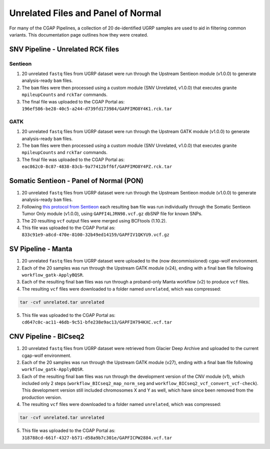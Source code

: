===================================
Unrelated Files and Panel of Normal
===================================

For many of the CGAP Pipelines, a collection of 20 de-identified UGRP samples are used to aid in filtering common variants. This documentation page outlines how they were created.

SNV Pipeline - Unrelated RCK files
----------------------------------

Sentieon
++++++++

1. 20 unrelated ``fastq`` files from UGRP dataset were run through the Upstream Sentieon module (v1.0.0) to generate analysis-ready ``bam`` files.
2. The ``bam`` files were then processed using a custom module (SNV Unrelated, v1.0.0) that executes granite ``mpileupCounts`` and ``rckTar`` commands.
3. The final file was uploaded to the CGAP Portal as: ``196ef586-be28-40c5-a244-d739fd173984/GAPFIMO8Y4K1.rck.tar``

GATK
++++

1. 20 unrelated ``fastq`` files from UGRP dataset were run through the Upstream GATK module (v1.0.0) to generate analysis-ready ``bam`` files.
2. The ``bam`` files were then processed using a custom module (SNV Unrelated, v1.0.0) that executes granite ``mpileupCounts`` and ``rckTar`` commands.
3. The final file was uploaded to the CGAP Portal as: ``eac862c0-8c87-4838-83cb-9a77412bff6f/GAPFIMO8Y4PZ.rck.tar``


Somatic Sentieon - Panel of Normal (PON)
----------------------------------------

1. 20 unrelated ``fastq`` files from UGRP dataset were run through the Upstream Sentieon module (v1.0.0) to generate analysis-ready ``bam`` files.
2. Following `this protocol from Sentieon <https://support.sentieon.com/manual/TNscope_usage/tnscope/#generating-a-panel-of-normal-vcf-file>`_ each resulting ``bam`` file was run individually through the Somatic Sentieon Tumor Only module (v1.0.0), using ``GAPFI4LJRN98.vcf.gz`` dbSNP file for known SNPs.
3. The 20 resulting ``vcf`` output files were merged using BCFtools (1.10.2).
4. This file was uploaded to the CGAP Portal as: ``833c91e9-a8cd-470e-8100-32b49ed14159/GAPFIV1QKYU9.vcf.gz``


SV Pipeline - Manta
-------------------

1. 20 unrelated ``fastq`` files from UGRP dataset were uploaded to the (now decommissioned) cgap-wolf environment.
2. Each of the 20 samples was run through the Upstream GATK module (v24), ending with a final ``bam`` file following ``workflow_gatk-ApplyBQSR``.
3. Each of the resulting final ``bam`` files was run through a proband-only Manta workflow (v2) to produce ``vcf`` files.
4. The resulting ``vcf`` files were downloaded to a folder named ``unrelated``, which was compressed:

.. code-block:: bash

    tar -cvf unrelated.tar unrelated

5. This file was uploaded to the CGAP Portal as: ``cd647c0c-ac11-46db-9c51-bfe238e9ac13/GAPFIH794KXC.vcf.tar``


CNV Pipeline - BICseq2
----------------------

1. 20 unrelated ``fastq`` files from UGRP dataset were retrieved from Glacier Deep Archive and uploaded to the current cgap-wolf environment.
2. Each of the 20 samples was run through the Upstream GATK module (v27), ending with a final ``bam`` file following ``workflow_gatk-ApplyBQSR``.
3. Each of the resulting final ``bam`` files was run through the development version of the CNV module (v1), which included only 2 steps (``workflow_BICseq2_map_norm_seg`` and ``workflow_BICseq2_vcf_convert_vcf-check``). This development version still included chromosomes X and Y as well, which have since been removed from the production version.
4. The resulting ``vcf`` files were downloaded to a folder named ``unrelated``, which was compressed:

.. code-block:: bash

    tar -cvf unrelated.tar unrelated

5. This file was uploaded to the CGAP Portal as: ``318788cd-661f-4327-b571-d58a9b7c301e/GAPFICPW2884.vcf.tar``
